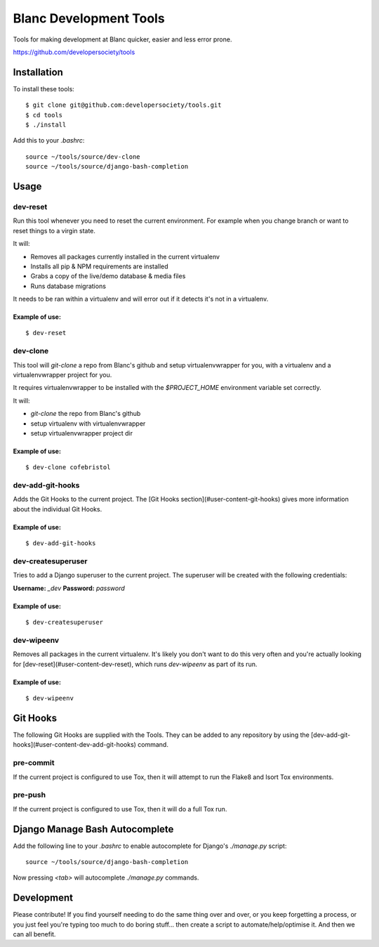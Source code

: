 =======================
Blanc Development Tools
=======================

Tools for making development at Blanc quicker, easier and less error prone.

https://github.com/developersociety/tools

Installation
============

To install these tools::

    $ git clone git@github.com:developersociety/tools.git
    $ cd tools
    $ ./install

Add this to your `.bashrc`::

    source ~/tools/source/dev-clone
    source ~/tools/source/django-bash-completion


Usage
=====

dev-reset
---------

Run this tool whenever you need to reset the current environment. For example when you change
branch or want to reset things to a virgin state.

It will:

* Removes all packages currently installed in the current virtualenv
* Installs all pip & NPM requirements are installed
* Grabs a copy of the live/demo database & media files
* Runs database migrations

It needs to be ran within a virtualenv and will error out if it detects it's not in a virtualenv.

Example of use:
~~~~~~~~~~~~~~~

::

    $ dev-reset


dev-clone
---------

This tool will `git-clone` a repo from Blanc's github and setup virtualenvwrapper for you, with a
virtualenv and a virtualenvwrapper project for you.

It requires virtualenvwrapper to be installed with the `$PROJECT_HOME` environment variable set
correctly.

It will:

* `git-clone` the repo from Blanc's github
* setup virtualenv with virtualenvwrapper
* setup virtualenvwrapper project dir

Example of use:
~~~~~~~~~~~~~~~

::

    $ dev-clone cofebristol


dev-add-git-hooks
-----------------

Adds the Git Hooks to the current project. The [Git Hooks section](#user-content-git-hooks)
gives more information about the individual Git Hooks.

Example of use:
~~~~~~~~~~~~~~~

::

    $ dev-add-git-hooks


dev-createsuperuser
-------------------

Tries to add a Django superuser to the current project. The superuser will be created with the
following credentials:

**Username:** `_dev`
**Password:** `password`

Example of use:
~~~~~~~~~~~~~~~

::

    $ dev-createsuperuser


dev-wipeenv
-----------

Removes all packages in the current virtualenv. It's likely you don't want to do this very often
and you're actually looking for [dev-reset](#user-content-dev-reset), which runs
`dev-wipeenv` as part of its run.

Example of use:
~~~~~~~~~~~~~~~

::

    $ dev-wipeenv


Git Hooks
=========

The following Git Hooks are supplied with the Tools. They can be added to any repository by using
the [dev-add-git-hooks](#user-content-dev-add-git-hooks) command.

pre-commit
----------

If the current project is configured to use Tox, then it will attempt to run the Flake8 and Isort
Tox environments.

pre-push
--------

If the current project is configured to use Tox, then it will do a full Tox run.


Django Manage Bash Autocomplete
===============================

Add the following line to your `.bashrc` to enable autocomplete for Django's `./manage.py` script::

    source ~/tools/source/django-bash-completion

Now pressing `<tab>` will autocomplete `./manage.py` commands.


Development
===========

Please contribute! If you find yourself needing to do the same thing over and over, or you keep
forgetting a process, or you just feel you're typing too much to do boring stuff... then create a
script to automate/help/optimise it. And then we can all benefit.
